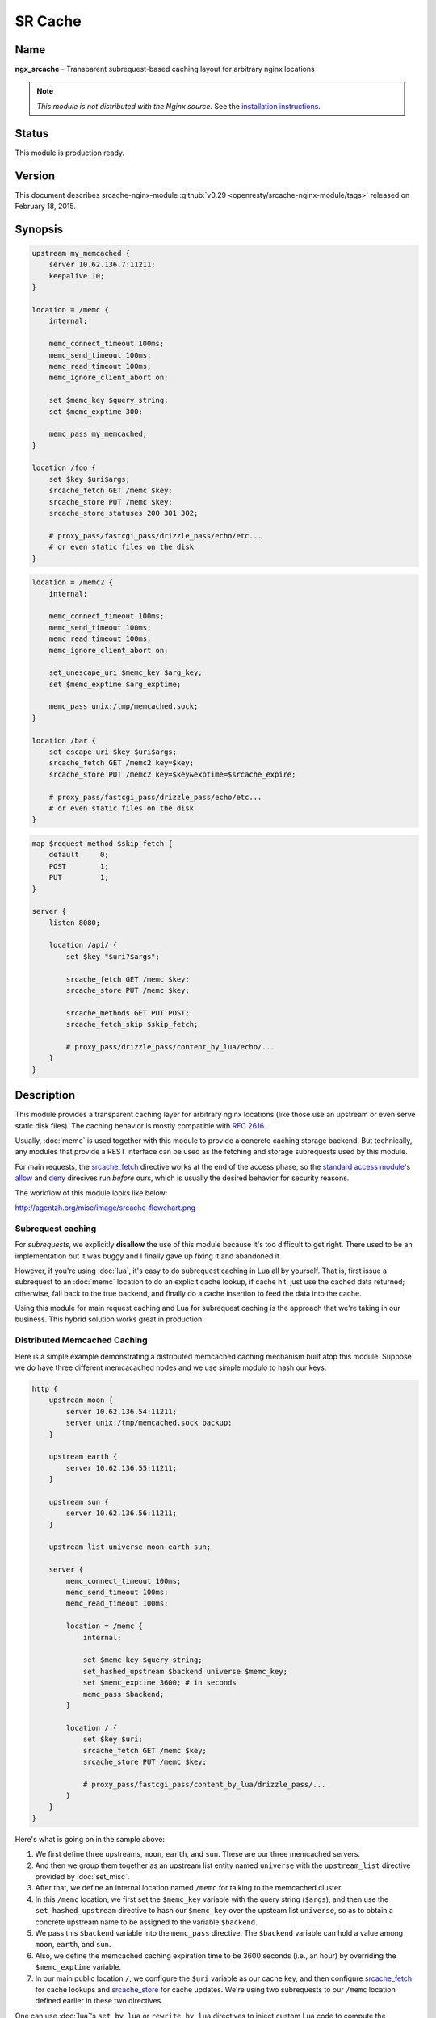 SR Cache
========

Name
----
**ngx_srcache** - Transparent subrequest-based caching layout for arbitrary nginx locations

.. note:: *This module is not distributed with the Nginx source.* See the `installation instructions <sr_cache.installation_>`_.



Status
------
This module is production ready.



Version
-------
This document describes srcache-nginx-module :github:`v0.29 <openresty/srcache-nginx-module/tags>` released on February 18, 2015.



Synopsis
--------
.. code-block:: nginx

  upstream my_memcached {
      server 10.62.136.7:11211;
      keepalive 10;
  }

  location = /memc {
      internal;

      memc_connect_timeout 100ms;
      memc_send_timeout 100ms;
      memc_read_timeout 100ms;
      memc_ignore_client_abort on;

      set $memc_key $query_string;
      set $memc_exptime 300;

      memc_pass my_memcached;
  }

  location /foo {
      set $key $uri$args;
      srcache_fetch GET /memc $key;
      srcache_store PUT /memc $key;
      srcache_store_statuses 200 301 302;

      # proxy_pass/fastcgi_pass/drizzle_pass/echo/etc...
      # or even static files on the disk
  }

.. code-block:: nginx

  location = /memc2 {
      internal;

      memc_connect_timeout 100ms;
      memc_send_timeout 100ms;
      memc_read_timeout 100ms;
      memc_ignore_client_abort on;

      set_unescape_uri $memc_key $arg_key;
      set $memc_exptime $arg_exptime;

      memc_pass unix:/tmp/memcached.sock;
  }

  location /bar {
      set_escape_uri $key $uri$args;
      srcache_fetch GET /memc2 key=$key;
      srcache_store PUT /memc2 key=$key&exptime=$srcache_expire;

      # proxy_pass/fastcgi_pass/drizzle_pass/echo/etc...
      # or even static files on the disk
  }

.. code-block:: nginx

  map $request_method $skip_fetch {
      default     0;
      POST        1;
      PUT         1;
  }

  server {
      listen 8080;

      location /api/ {
          set $key "$uri?$args";

          srcache_fetch GET /memc $key;
          srcache_store PUT /memc $key;

          srcache_methods GET PUT POST;
          srcache_fetch_skip $skip_fetch;

          # proxy_pass/drizzle_pass/content_by_lua/echo/...
      }
  }



Description
-----------
This module provides a transparent caching layer for arbitrary nginx locations (like those use an upstream or even serve static disk files). The caching behavior is mostly compatible with `RFC 2616 <http://www.ietf.org/rfc/rfc2616.txt>`_.

Usually, :doc:`memc` is used together with this module to provide a concrete caching storage backend. But technically, any modules that provide a REST interface can be used as the fetching and storage subrequests used by this module.

For main requests, the `srcache_fetch`_ directive works at the end of the access phase, so the `standard access module <|HttpAccessModule|>`_'s `allow <|HttpAccessModule|#allow>`_ and `deny <|HttpAccessModule|#deny>`_ direcives run *before* ours, which is usually the desired behavior for security reasons.

The workflow of this module looks like below:

http://agentzh.org/misc/image/srcache-flowchart.png



Subrequest caching
^^^^^^^^^^^^^^^^^^
For *subrequests*, we explicitly **disallow** the use of this module because it's too difficult to get right. There used to be an implementation but it was buggy and I finally gave up fixing it and abandoned it.

However, if you're using :doc:`lua`, it's easy to do subrequest caching in Lua all by yourself. That is, first issue a subrequest to an :doc:`memc` location to do an explicit cache lookup, if cache hit, just use the cached data returned; otherwise, fall back to the true backend, and finally do a cache insertion to feed the data into the cache.

Using this module for main request caching and Lua for subrequest caching is the approach that we're taking in our business. This hybrid solution works great in production.



Distributed Memcached Caching
^^^^^^^^^^^^^^^^^^^^^^^^^^^^^
Here is a simple example demonstrating a distributed memcached caching mechanism built atop this module. Suppose we do have three different memcacached nodes and we use simple modulo to hash our keys.

.. code-block:: nginx

  http {
      upstream moon {
          server 10.62.136.54:11211;
          server unix:/tmp/memcached.sock backup;
      }

      upstream earth {
          server 10.62.136.55:11211;
      }

      upstream sun {
          server 10.62.136.56:11211;
      }

      upstream_list universe moon earth sun;

      server {
          memc_connect_timeout 100ms;
          memc_send_timeout 100ms;
          memc_read_timeout 100ms;

          location = /memc {
              internal;

              set $memc_key $query_string;
              set_hashed_upstream $backend universe $memc_key;
              set $memc_exptime 3600; # in seconds
              memc_pass $backend;
          }

          location / {
              set $key $uri;
              srcache_fetch GET /memc $key;
              srcache_store PUT /memc $key;

              # proxy_pass/fastcgi_pass/content_by_lua/drizzle_pass/...
          }
      }
  }


Here's what is going on in the sample above:

#. We first define three upstreams, ``moon``, ``earth``, and ``sun``. These are our three memcached servers.
#. And then we group them together as an upstream list entity named ``universe`` with the ``upstream_list`` directive provided by :doc:`set_misc`.
#. After that, we define an internal location named ``/memc`` for talking to the memcached cluster.
#. In this ``/memc`` location, we first set the ``$memc_key`` variable with the query string (``$args``), and then use the ``set_hashed_upstream`` directive to hash our ``$memc_key`` over the upsteam list ``universe``, so as to obtain a concrete upstream name to be assigned to the variable ``$backend``.
#. We pass this ``$backend`` variable into the ``memc_pass`` directive. The ``$backend`` variable can hold a value among ``moon``, ``earth``, and ``sun``.
#. Also, we define the memcached caching expiration time to be 3600 seconds (i.e., an hour) by overriding the ``$memc_exptime`` variable.
#. In our main public location ``/``, we configure the ``$uri`` variable as our cache key, and then configure `srcache_fetch`_ for cache lookups and `srcache_store`_ for cache updates. We're using two subrequests to our ``/memc`` location defined earlier in these two directives.

One can use :doc:`lua`'s ``set_by_lua`` or ``rewrite_by_lua`` directives to inject custom Lua code to compute the ``$backend`` and/or ``$key`` variables in the sample above.

One thing that should be taken care of is that memcached does have restriction on key lengths, i.e., 250 bytes, so for keys that may be very long, one could use the ``set_md5`` directive or its friends to pre-hash the key to a fixed-length digest before assigning it to ``$memc_key`` in the ``/memc`` location or the like.

Further, one can utilize the `srcache_fetch_skip`_ and `srcache_store_skip`_ directives to control what to cache and what not on a per-request basis, and Lua can also be used here in a similar way. So the possibility is really unlimited.

To maximize speed, we often enable TCP (or Unix Domain Socket) connection pool for our memcached upstreams provided by :doc:`keepalive`, for example,

.. code-block:: nginx

  upstream moon {
      server 10.62.136.54:11211;
      server unix:/tmp/memcached.sock backup;
      keepalive 10;
  }


where we define a connection pool which holds up to 10 keep-alive connections (per nginx worker process) for our ``moon`` upstream (cluster).



Caching with Redis
^^^^^^^^^^^^^^^^^^
One annoyance with Memcached backed caching is Memcached server's 1 MB value size limit. So it is often desired to use some more permissive backend storage services like Redis to serve as this module's backend.

Here is a working example by using Redis:

.. code-block:: nginx

  location /api {
      default_type text/css;

      set $key $uri;
      set_escape_uri $escaped_key $key;

      srcache_fetch GET /redis $key;
      srcache_store PUT /redis2 key=$escaped_key&exptime=120;

      # fastcgi_pass/proxy_pass/drizzle_pass/postgres_pass/echo/etc
  }

  location = /redis {
      internal;

      set_md5 $redis_key $args;
      redis_pass 127.0.0.1:6379;
  }

  location = /redis2 {
      internal;

      set_unescape_uri $exptime $arg_exptime;
      set_unescape_uri $key $arg_key;
      set_md5 $key;

      redis2_query set $key $echo_request_body;
      redis2_query expire $key $exptime;
      redis2_pass 127.0.0.1:6379;
  }


This example makes use of the ``$echo_request_body`` variable provided by :doc:`echo`. Note that you need the latest version of :doc:`echo`, ``v0.38rc2`` because earlier versions may not work reliably.

Also, you need both :doc:`redis` and :doc:`redis2`. The former is used in the `srcache_fetch`_ subrequest and the latter is used in the `srcache_store`_ subrequest.

The Nginx core also has a bug that could prevent :doc:`redis2`'s pipelining support from working properly in certain extreme conditions. And the following patch fixes this::

   http://mailman.nginx.org/pipermail/nginx-devel/2012-March/002040.html

Note that, however, if you are using the `ngx_openresty <http://openresty.org/>`_ 1.0.15.3 bundle or later, then you already have everything that you need here in the bundle.



Cache Key Preprocessing
^^^^^^^^^^^^^^^^^^^^^^^
It is often desired to preprocess the cache key to exclude random noises that may hurt the cache hit rate. For example, random session IDs in the URI arguments are usually desired to get removed.

Consider the following URI querystring::

    SID=BC3781C3-2E02-4A11-89CF-34E5CFE8B0EF&UID=44332&L=EN&M=1&H=1&UNC=0&SRC=LK&RT=62


we want to remove the ``SID`` and ``UID`` arguments from it. It is easy to achieve if you use :doc:`lua` at the same time:

.. code-block:: nginx

  location = /t {
      rewrite_by_lua '
          local args = ngx.req.get_uri_args()
          args.SID = nil
          args.UID = nil
          ngx.req.set_uri_args(args)
      ';

      echo $args;
  }


Here we use the ``echo`` directive from :doc:`echo` to dump out the final value of `$args <|HttpCoreModule|#$args>`_ in the end. You can replace it with your :doc:`sr_cache` configurations and upstream configurations instead for your case. Let's test this /t interface with curl:

.. code-block:: bash

  $ curl 'localhost:8081/t?RT=62&SID=BC3781C3-2E02-4A11-89CF-34E5CFE8B0EF&UID=44332&L=EN&M=1&H=1&UNC=0&SRC=LK'
  M=1&UNC=0&RT=62&H=1&L=EN&SRC=LK


It is worth mentioning that, if you want to retain the order of the URI arguments, then you can do string substitutions on the value of `$args <|HttpCoreModule|#$args>`_ directly, for example:

.. code-block:: nginx

  location = /t {
      rewrite_by_lua '
          local args = ngx.var.args
          newargs, n, err = ngx.re.gsub(args, [[\b[SU]ID=[^&]*&?]], "", "jo")
          if n and n > 0 then
              ngx.var.args = newargs
          end
      ';

      echo $args;
  }


Now test it with the original curl command again, we get exactly what we would expect::

  RT=62&L=EN&M=1&H=1&UNC=0&SRC=LK


But for caching purposes, it's good to normalize the URI argument order so that you can increase the cache hit rate. And the hash table entry order used by LuaJIT or Lua can be used to normalize the order as a nice side effect.



Directives
----------
srcache_fetch
^^^^^^^^^^^^^
:Syntax: *srcache_fetch <method> <uri> [args]...*
:Default: *none*
:Context: *http, server, location, location if*
:Phase: *post-access*

This directive registers an access phase handler that will issue an Nginx subrequest to lookup the cache.

When the subrequest returns status code other than ``200``, than a cache miss is signaled and the control flow will continue to the later phases including the content phase configured by |HttpProxyModule|, |HttpFastCGIModule|, and others. If the subrequest returns ``200 OK``, then a cache hit is signaled and this module will send the subrequest's response as the current main request's response to the client directly.

This directive will always run at the end of the access phase, such that |HttpAccessModule|'s `allow <|HttpAccessModule|#allow>`_ and `deny <|HttpAccessModule|#deny>`_ will always run *before* this.

You can use the `srcache_fetch_skip`_ directive to disable cache look-up selectively.



srcache_fetch_skip
^^^^^^^^^^^^^^^^^^
:Syntax: *srcache_fetch_skip <flag>*
:Default: *0*
:Context: *http, server, location, location if*
:Phase: *post-access*

The ``<flag>`` argument supports nginx variables. When this argument's value is not empty *and* not equal to ``0``, then the fetching process will be unconditionally skipped.

For example, to skip caching requests which have a cookie named ``foo`` with the value ``bar``, we can write

.. code-block:: nginx

  location / {
      set $key ...;
      set_by_lua $skip '
          if ngx.var.cookie_foo == "bar" then
              return 1
          end
          return 0
      ';

      srcache_fetch_skip $skip;
      srcache_store_skip $skip;

      srcache_fetch GET /memc $key;
      srcache_store GET /memc $key;

      # proxy_pass/fastcgi_pass/content_by_lua/...
  }


where :doc:`lua` is used to calculate the value of the ``$skip`` variable at the (earlier) rewrite phase. Similarly, the ``$key`` variable can be computed by Lua using the `set_by_lua <|HttpLuaModule|#set_by_lua>`_ or `rewrite_by_lua <|HttpLuaModule|#rewrite_by_lua>`_ directive too.

The standard `map <|HttpMapModule|#map>`_ directive can also be used to compute the value of the ``$skip`` variable used in the sample above:

.. code-block:: nginx

  map $cookie_foo $skip {
      default     0;
      bar         1;
  }


but your `map <|HttpMapModule|#map>`_ statement should be put into the ``http`` config block in your ``nginx.conf`` file though.



srcache_store
^^^^^^^^^^^^^
:Syntax: *srcache_store <method> <uri> [args]...*
:Default: *none*
:Context: *http, server, location, location if*
:Phase: *output-filter*

This directive registers an output filter handler that will issue an Nginx subrequest to save the response of the current main request into a cache backend. The status code of the subrequest will be ignored.

You can use the `srcache_store_skip`_ and `srcache_store_max_size`_ directives to disable caching for certain requests in case of a cache miss.

Since the ``v0.12rc7`` release, both the response status line, response headers, and response bodies will be put into the cache. By default, the following special response headers will not be cached:

* Connection
* Keep-Alive
* Proxy-Authenticate
* Proxy-Authorization
* TE
* Trailers
* Transfer-Encoding
* Upgrade
* Set-Cookie

You can use the `srcache_store_pass_header`_ and/or `srcache_store_hide_header`_ directives to control what headers to cache and what not.

The original response's data chunks get emitted as soon as they arrive. ``srcache_store`` just copies and collects the data in an output filter without postponing them from being sent downstream.

But please note that even though all the response data will be sent immediately, the current Nginx request lifetime will not finish until the srcache_store subrequest completes. That means a delay in closing the TCP connection on the server side (when HTTP keepalive is disabled, but proper HTTP clients should close the connection actively on the client side, which adds no extra delay or other issues at all) or serving the next request sent on the same TCP connection (when HTTP keepalive is in action).



srcache_store_max_size
^^^^^^^^^^^^^^^^^^^^^^
:Syntax: *srcache_store_max_size <size>*
:Default: *0*
:Context: *http, server, location, location if*
:Phase: *output-header-filter*

When the response body length is exceeding this size, this module will not try to store the response body into the cache using the subrequest template that is specified in `srcache_store`_.

This is particular useful when using cache storage backend that does have a hard upper limit on the input data. For example, for Memcached server, the limit is usually ``1 MB``.

When ``0`` is specified (the default value), there's no limit check at all.



srcache_store_skip
^^^^^^^^^^^^^^^^^^
:Syntax: *srcache_store_skip <flag>*
:Default: *0*
:Context: *http, server, location, location if*
:Phase: *output-header-filter*

The ``<flag>`` argument supports Nginx variables. When this argument's value is not empty *and* not equal to ``0``, then the storing process will be unconditionally skipped.

Starting from the ``v0.25`` release, the ``<flag>`` expression (possibly containing Nginx variables) can be evaluated up to twice: the first time is right after the response header is being sent and when the ``<flag>`` expression is not evaluated to true values it will be evaluated again right after the end of the response body data stream is seen. Before ``v0.25``, only the first time evaluation is performed.

Here's an example using Lua to set $nocache to avoid storing URIs that contain the string "/tmp":

.. code-block:: nginx

  set_by_lua $nocache '
      if string.match(ngx.var.uri, "/tmp") then
          return 1
      end
      return 0';

  srcache_store_skip $nocache;




srcache_store_statuses
^^^^^^^^^^^^^^^^^^^^^^
:Syntax: *srcache_store_statuses <status1> <status2>...*
:Default: *200 301 302*
:Context: *http, server, location, location if*
:Phase: *output-header-filter*

This directive controls what responses to store to the cache according to their status code.

By default, only ``200``, ``301``, and ``302`` responses will be stored to cache and any other responses will skip `srcache_store`_.

You can specify arbitrary positive numbers for the response status code that you'd like to cache, even including error code like ``404`` and ``503``. For example:

.. code-block:: nginx

  srcache_store_statuses 200 201 301 302 404 503;


At least one argument should be given to this directive.

This directive was first introduced in the ``v0.13rc2`` release.



srcache_store_ranges
^^^^^^^^^^^^^^^^^^^^
:Syntax: *srcache_store_ranges [ on | off ]*
:Default: *off*
:Context: *http, server, location, location if*
:Phase: *output-body-filter*

When this directive is turned on, `srcache_store`_ will also store 206 Partial Content responses generated by the standard ``ngx_http_range_filter_module``. If you turn this directive on, you MUST add ``$http_range`` to your cache keys. For example,

.. code-block:: nginx

  location / {
      set $key "$uri$args$http_range";
      srcache_fetch GET /memc $key;
      srcache_store PUT /memc $key;
  }


This directive was first introduced in the ``v0.27`` release.



srcache_header_buffer_size
^^^^^^^^^^^^^^^^^^^^^^^^^^
:Syntax: *srcache_header_buffer_size <size>*
:Default: *4k/8k*
:Context: *http, server, location, location if*
:Phase: *output-header-filter*

This directive controles the header buffer when serializing response headers for `srcache_store`_. The default size is the page size, usually ``4k`` or ``8k`` depending on specific platforms.

Note that the buffer is not used to hold all the response headers, but just each individual header. So the buffer is merely needed to be big enough to hold the longest response header.

This directive was first introduced in the ``v0.12rc7`` release.



srcache_store_hide_header
^^^^^^^^^^^^^^^^^^^^^^^^^
:Syntax: *srcache_store_hide_header <header>*
:Default: *no*
:Context: *http, server, location, location if*
:Phase: *output-header-filter*

By default, this module caches all the response headers except the following ones:

* Connection
* Keep-Alive
* Proxy-Authenticate
* Proxy-Authorization
* TE
* Trailers
* Transfer-Encoding
* Upgrade
* Set-Cookie

You can hide even more response headers from `srcache_store`_ by listing their names (case-insensitive) by means of this directive. For examples,

.. code-block:: nginx

  srcache_store_hide_header X-Foo;
  srcache_store_hide_header Last-Modified;


Multiple occurrences of this directive are allowed in a single location.

This directive was first introduced in the ``v0.12rc7`` release.

See also `srcache_store_pass_header`_.



srcache_store_pass_header
^^^^^^^^^^^^^^^^^^^^^^^^^
:Syntax: *srcache_store_pass_header <header>*
:Default: *no*
:Context: *http, server, location, location if*
:Phase: *output-header-filter*

By default, this module caches all the response headers except the following ones:

* Connection
* Keep-Alive
* Proxy-Authenticate
* Proxy-Authorization
* TE
* Trailers
* Transfer-Encoding
* Upgrade
* Set-Cookie

You can force `srcache_store`_ to store one or more of these response headers from `srcache_store`_ by listing their names (case-insensitive) by means of this directive. For examples,

.. code-block:: nginx

  srcache_store_pass_header Set-Cookie;
  srcache_store_pass_header Proxy-Autenticate;


Multiple occurrences of this directive are allowed in a single location.

This directive was first introduced in the ``v0.12rc7`` release.

See also `srcache_store_hide_header`_.



srcache_methods
^^^^^^^^^^^^^^^
:Syntax: *srcache_methods <method>...*
:Default: *GET HEAD*
:Context: *http, server, location*
:Phase: *post-access, output-header-filter*

This directive specifies HTTP request methods that are considered by either `srcache_fetch`_ or `srcache_store`_. HTTP request methods not listed will be skipped completely from the cache.

The following HTTP methods are allowed: ``GET``, ``HEAD``, ``POST``, ``PUT``, and ``DELETE``. The ``GET`` and ``HEAD`` methods are always implicitly included in the list regardless of their presence in this directive.

Note that since the ``v0.17`` release ``HEAD`` requests are always skipped by `srcache_store`_ because their responses never carry a response body.

This directive was first introduced in the ``v0.12rc7`` release.



srcache_ignore_content_encoding
^^^^^^^^^^^^^^^^^^^^^^^^^^^^^^^
:Syntax: *srcache_ignore_content_encoding [ on | off ]*
:Default: *off*
:Context: *http, server, location, location if*
:Phase: *output-header-filter*

When this directive is turned ``off`` (which is the default), non-empty ``Content-Encoding`` response header will cause `srcache_store`_ skip storing the whole response into the cache and issue a warning into nginx's ``error.log`` file like this:

.. code-block:: text

  [warn] 12500#0: *1 srcache_store skipped due to response header "Content-Encoding: gzip"
              (maybe you forgot to disable compression on the backend?)


Turning on this directive will ignore the ``Content-Encoding`` response header and store the response as usual (and also without warning).

It's recommended to always disable gzip/deflate compression on your backend server by specifying the following line in your ``nginx.conf`` file:

.. code-block:: nginx

  proxy_set_header  Accept-Encoding  "";


This directive was first introduced in the ``v0.12rc7`` release.



srcache_request_cache_control
^^^^^^^^^^^^^^^^^^^^^^^^^^^^^
:Syntax: *srcache_request_cache_control [ on | off ]*
:Default: *off*
:Context: *http, server, location*
:Phase: *post-access, output-header-filter*

When this directive is turned ``on``, the request headers ``Cache-Control`` and ``Pragma`` will be honored by this module in the following ways:

#. `srcache_fetch`_, i.e., the cache lookup operation, will be skipped when request headers ``Cache-Control: no-cache`` and/or ``Pragma: no-cache`` are present.
#. `srcache_store`_, i.e., the cache store operation, will be skipped when the request header ``Cache-Control: no-store`` is specified.

Turning off this directive will disable this functionality and is considered safer for busy sites mainly relying on cache for speed.

This directive was first introduced in the ``v0.12rc7`` release.

See also `srcache_response_cache_control`_.



srcache_response_cache_control
^^^^^^^^^^^^^^^^^^^^^^^^^^^^^^
:Syntax: *srcache_response_cache_control [ on | off ]*
:Default: *on*
:Context: *http, server, location*
:Phase: *output-header-filter*

When this directive is turned ``on``, the response headers ``Cache-Control`` and ``Expires`` will be honored by this module in the following ways:

* ``Cache-Control: private`` skips `srcache_store`_,
* ``Cache-Control: no-store`` skips `srcache_store`_,
* ``Cache-Control: no-cache`` skips `srcache_store`_,
* ``Cache-Control: max-age=0`` skips `srcache_store`_,
* ``Expires: <date-no-more-recently-than-now>`` skips `srcache_store`_.

This directive takes priority over the `srcache_store_no_store`_, `srcache_store_no_cache`_, and `srcache_store_private`_ directives.

This directive was first introduced in the ``v0.12rc7`` release.

See also `srcache_request_cache_control`_.



srcache_store_no_store
^^^^^^^^^^^^^^^^^^^^^^
:Syntax: *srcache_store_no_store [ on | off ]*
:Default: *off*
:Context: *http, server, location*
:Phase: *output-header-filter*

Turning this directive on will force responses with the header ``Cache-Control: no-store`` to be stored into the cache when `srcache_response_cache_control`_ is turned ``on`` *and* other conditions are met. Default to ``off``.

This directive was first introduced in the ``v0.12rc7`` release.



srcache_store_no_cache
^^^^^^^^^^^^^^^^^^^^^^
:Syntax: *srcache_store_no_cache [ on | off ]*
:Default: *off*
:Context: *http, server, location*
:Phase: *output-header-filter*

Turning this directive on will force responses with the header ``Cache-Control: no-cache`` to be stored into the cache when `srcache_response_cache_control`_ is turned ``on`` *and* other conditions are met. Default to ``off``.

This directive was first introduced in the ``v0.12rc7`` release.



srcache_store_private
^^^^^^^^^^^^^^^^^^^^^
:Syntax: *srcache_store_private [ on | off ]*
:Default: *off*
:Context: *http, server, location*
:Phase: *output-header-filter*

Turning this directive on will force responses with the header ``Cache-Control: private`` to be stored into the cache when `srcache_response_cache_control`_ is turned ``on`` *and* other conditions are met. Default to ``off``.

This directive was first introduced in the ``v0.12rc7`` release.



srcache_default_expire
^^^^^^^^^^^^^^^^^^^^^^
:Syntax: *srcache_default_expire <time>*
:Default: *60s*
:Context: *http, server, location, location if*
:Phase: *output-header-filter*

This directive controls the default expiration time period that is allowed for the `$srcache_expire`_ variable value when neither ``Cache-Control: max-age=N`` nor ``Expires`` are specified in the response headers.

The ``<time>`` argument values are in seconds by default. But it's wise to always explicitly specify the time unit to avoid confusion. Time units supported are "s"(seconds), "ms"(milliseconds), "y"(years), "M"(months), "w"(weeks), "d"(days), "h"(hours), and "m"(minutes). For example,

.. code-block:: nginx

  srcache_default_expire 30m; # 30 minutes


This time must be less than 597 hours.

This directive was first introduced in the ``v0.12rc7`` release.



srcache_max_expire
^^^^^^^^^^^^^^^^^^
:Syntax: *srcache_max_expire <time>*
:Default: *0*
:Context: *http, server, location, location if*
:Phase: *output-header-filter*

This directive controls the maximal expiration time period that is allowed for the `$srcache_expire`_ variable value. This setting takes priority over other calculating methods.

The ``<time>`` argument values are in seconds by default. But it's wise to always explicitly specify the time unit to avoid confusion. Time units supported are "s"(seconds), "ms"(milliseconds), "y"(years), "M"(months), "w"(weeks), "d"(days), "h"(hours), and "m"(minutes). For example,

.. code-block:: nginx

  srcache_max_expire 2h;  # 2 hours


This time must be less than 597 hours.

When ``0`` is specified, which is the default setting, then there will be *no* limit at all.

This directive was first introduced in the ``v0.12rc7`` release.



Variables
---------

$srcache_expire
^^^^^^^^^^^^^^^
This Nginx integer value represents the recommended expiration time period (in seconds) for the current response being stored into the cache. The algorithm of computing the value is as follows:

#. When the response header ``Cache-Control: max-age=N`` is specified, then ``N`` will be used as the expiration time,
#. otherwise if the response header ``Expires`` is specified, then the expiration time will be obtained by subtracting the current time stamp from the time specified in the ``Expires`` header,
#. when neither ``Cache-Control: max-age=N`` nor ``Expires`` headers are specified, use the value specified in the `srcache_default_expire`_ directive.

The final value of this variable will be the value specified by the `srcache_max_expire`_ directive if the value obtained in the algorithm above exceeds the maximal value (if any).

You don't have to use this variable for the expiration time.

This variable was first introduced in the ``v0.12rc7`` release.



$srcache_fetch_status
^^^^^^^^^^^^^^^^^^^^^
This Nginx variable is evaluated to the status of the "fetch" phase for the caching system. Three values are possible, ``HIT``, ``MISS``, and ``BYPASS``.

When the "fetch" subrequest returns status code other than ``200`` or its response data is not well-formed, then this variable is evaluated to the value ``MISS``.

The value of this variable is only meaningful after the ``access`` request processing phase, or ``BYPASS`` is always given.

This variable was first introduced in the ``v0.14`` release.



$srcache_store_status
^^^^^^^^^^^^^^^^^^^^^
This Nginx variable gives the current caching status for the "store" phase. Two possible values, ``STORE`` and ``BYPASS`` can be obtained.

Because the responses for the "store" subrequest are always discarded, so the value of this variable will always be ``STORE`` as long as the "store" subrequest is actually issued.

The value of this variable is only meaningful at least when the request headers of the current (main) request are being sent. The final result can only be obtained after all the response body has been sent if the ``Content-Length`` response header is not specified for the main request.

This variable was first introduced in the ``v0.14`` release.



Known Issues
------------
* On certain systems, enabling aio and/or sendfile may stop `srcache_store`_ from working. You can disable them in the locations configured by `srcache_store`_.
* The `srcache_store`_ directive can not be used to capture the responses generated by :doc:`echo`'s subrequest directivees like ``echo_subrequest_async`` and ``echo_location``. You are recommended to use *ngx_lua* to initiate and capture subrequests, which should work with `srcache_store`_.



Caveats
-------
* It is recommended to disable your backend server's gzip compression and use nginx's |HttpGzipModule| to do the job. In case of |HttpProxyModule|, you can use the following configure setting to disable backend gzip compression:

  .. code-block:: nginx

    proxy_set_header  Accept-Encoding  "";


* Do *not* use |HttpRewriteModule|'s `if <|HttpRewriteModule|#if>`_ directive in the same location as this module's, because "`if <|HttpRewriteModule|#if>`_ is evil". Instead, use |HttpMapModule| or :doc:`lua` combined with this module's `srcache_store_skip`_ and/or `srcache_fetch_skip`_ directives. For example:

  .. code-block:: nginx

    map $request_method $skip_fetch {
        default     0;
        POST        1;
        PUT         1;
    }

    server {
        listen 8080;

        location /api/ {
            set $key "$uri?$args";

            srcache_fetch GET /memc $key;
            srcache_store PUT /memc $key;

            srcache_methods GET PUT POST;
            srcache_fetch_skip $skip_fetch;

            # proxy_pass/drizzle_pass/content_by_lua/echo/...
        }
    }



Trouble Shooting
----------------
To debug issues, you should always check your Nginx ``error.log`` file first. If no error messages are printed, you need to enable the Nginx debugging logs to get more details, as explained in `debugging log <http://nginx.org/en/docs/debugging_log.html>`_.

Several common pitfalls for beginners:

* The original response carries a ``Cache-Control`` header that explicitly disables caching and you do not configure directives like `srcache_response_cache_control`_.
* The original response is already gzip compressed, which is not cached by default (see `srcache_ignore_content_encoding`_).



.. _sr_cache.installation:

Installation
------------
It is recommended to install this module as well as the Nginx core and many other goodies via the `ngx_openresty bundle <http://openresty.org>`__. It is the easiest way and most safe way to set things up. See OpenResty's `installation instructions <http://openresty.org/#Installation>`_ for details.

Alternatively, you can build Nginx with this module all by yourself:

* Grab the nginx source code from `nginx.org <http://nginx.org>`_, for example, the version 1.7.10 (see [[#Compatibility|Nginx Compatibility]]),
* and then apply the patch to your nginx source tree that fixes an important bug in the mainline Nginx core: https://raw.githubusercontent.com/openresty/ngx_openresty/master/patches/nginx-1.4.3-upstream_truncation.patch (you do NOT need this patch if you are using nginx 1.5.3 and later versions.)
* after that, download the latest version of the release tarball of this module from srcache-nginx-module :github:`file list <openresty/srcache-nginx-module/tags>`
* and finally build the Nginx source with this module
  
  .. code-block:: nginx

    wget 'http://nginx.org/download/nginx-1.7.10.tar.gz'
    tar -xzvf nginx-1.7.10.tar.gz
    cd nginx-1.7.10/

    # Here we assume you would install you nginx under /opt/nginx/.
    ./configure --prefix=/opt/nginx \
         --add-module=/path/to/srcache-nginx-module

    make -j2
    make install



Compatibility
-------------
The following versions of Nginx should work with this module:

* **1.7.x** (last tested: 1.7.10)
* **1.5.x** (last tested: 1.5.12)
* **1.4.x** (last tested: 1.4.4)
* **1.3.x** (last tested: 1.3.7)
* **1.2.x** (last tested: 1.2.9)
* **1.1.x** (last tested: 1.1.5)
* **1.0.x** (last tested: 1.0.11)
* **0.9.x** (last tested: 0.9.4)
* **0.8.x** >= 0.8.54 (last tested: 0.8.54)

Earlier versions of Nginx like 0.7.x, 0.6.x and 0.5.x will *not* work.

If you find that any particular version of Nginx above 0.7.44 does not work with this module, please consider reporting a bug.



.. _sr_cache.community:



Community
---------

English Mailing List
^^^^^^^^^^^^^^^^^^^^
The `openresty-en <https://groups.google.com/group/openresty-en>`_ mailing list is for English speakers.


Chinese Mailing List
^^^^^^^^^^^^^^^^^^^^
The `openresty <https://groups.google.com/group/openresty>`_ mailing list is for Chinese speakers.



Bugs and Patches
----------------
Please submit bug reports, wishlists, or patches by

#. creating a ticket on the :github:`GitHub Issue Tracker <openresty/srcache-nginx-module/issues>`
#. or posting to the `OpenResty community <sr_cache.community_>`_.



Source Repository
-----------------
Available on github at :github:`openresty/srcache-nginx-module <openresty/srcache-nginx-module>`



Test Suite
----------
This module comes with a Perl-driven test suite. The :github:`test cases <openresty/srcache-nginx-module/tree/master/t>` are :github:`declarative <openresty/srcache-nginx-module/blob/master/t/main-req.t>` too. Thanks to the `Test::Nginx <http://search.cpan.org/perldoc?Test::Base>` module in the Perl world.

To run it on your side:

.. code-block:: bash

  $ PATH=/path/to/your/nginx-with-srcache-module:$PATH prove -r t


You need to terminate any Nginx processes before running the test suite if you have changed the Nginx server binary.

Because a single nginx server (by default, ``localhost:1984``) is used across all the test scripts (``.t`` files), it's meaningless to run the test suite in parallel by specifying ``-jN`` when invoking the ``prove`` utility.

Some parts of the test suite requires modules |HttpRewriteModule|, :doc:`echo`, :github:`HttpRdsJsonModule <openresty/rds-json-nginx-module>`, and :doc:`drizzle` to be enabled as well when building Nginx.



TODO
----
* add gzip compression and decompression support.
* add new nginx variable ``$srcache_key`` and new directives ``srcache_key_ignore_args``, ``srcache_key_filter_args``, and ``srcache_key_sort_args``.



Getting involved
----------------
You'll be very welcomed to submit patches to the author or just ask for a commit bit to the source repository on GitHub.



Author
------
Yichun "agentzh" Zhang (章亦春) <agentzh@gmail.com>, CloudFlare Inc.



Copyright & License
-------------------
Copyright (c) 2010-2015, Yichun "agentzh" Zhang (章亦春) <agentzh@gmail.com>, CloudFlare Inc.

This module is licensed under the terms of the BSD license.

Redistribution and use in source and binary forms, with or without modification, are permitted provided that the following conditions are met:

* Redistributions of source code must retain the above copyright notice, this list of conditions and the following disclaimer.
* Redistributions in binary form must reproduce the above copyright notice, this list of conditions and the following disclaimer in the documentation and/or other materials provided with the distribution.

THIS SOFTWARE IS PROVIDED BY THE COPYRIGHT HOLDERS AND CONTRIBUTORS "AS IS" AND ANY EXPRESS OR IMPLIED WARRANTIES, INCLUDING, BUT NOT LIMITED TO, THE IMPLIED WARRANTIES OF MERCHANTABILITY AND FITNESS FOR A PARTICULAR PURPOSE ARE DISCLAIMED. IN NO EVENT SHALL THE COPYRIGHT HOLDER OR CONTRIBUTORS BE LIABLE FOR ANY DIRECT, INDIRECT, INCIDENTAL, SPECIAL, EXEMPLARY, OR CONSEQUENTIAL DAMAGES (INCLUDING, BUT NOT LIMITED TO, PROCUREMENT OF SUBSTITUTE GOODS OR SERVICES; LOSS OF USE, DATA, OR PROFITS; OR BUSINESS INTERRUPTION) HOWEVER CAUSED AND ON ANY THEORY OF LIABILITY, WHETHER IN CONTRACT, STRICT LIABILITY, OR TORT (INCLUDING NEGLIGENCE OR OTHERWISE) ARISING IN ANY WAY OUT OF THE USE OF THIS SOFTWARE, EVEN IF ADVISED OF THE POSSIBILITY OF SUCH DAMAGE.


.. seealso::

  * :doc:`memc`
  * :doc:`lua`
  * :doc:`set_misc`
  * The `ngx_openresty bundle <http://openresty.org>`__

